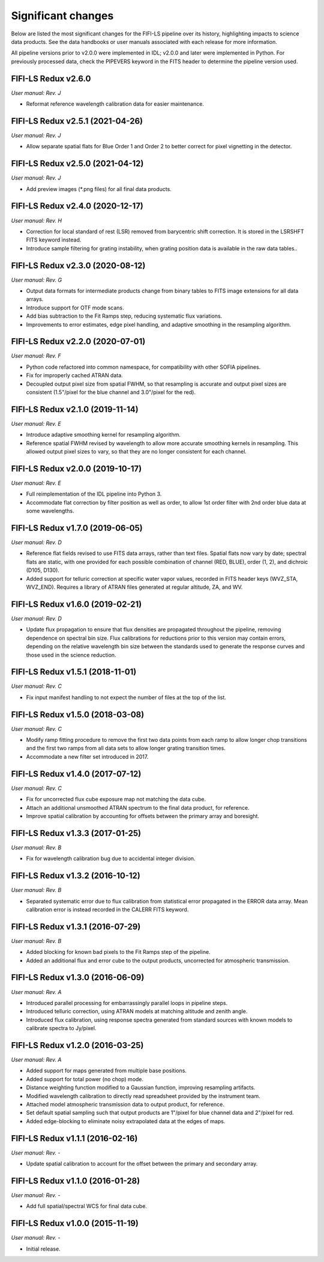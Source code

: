 
Significant changes
-------------------
Below are listed the most significant changes for the FIFI-LS pipeline
over its history, highlighting impacts to science data products.
See the data handbooks or user manuals associated with each release
for more information.

All pipeline versions prior to v2.0.0 were implemented in IDL;
v2.0.0 and later were implemented in Python. For previously processed
data, check the PIPEVERS keyword in the FITS header to determine the
pipeline version used.


FIFI-LS Redux v2.6.0
~~~~~~~~~~~~~~~~~~~~
*User manual: Rev. J*

- Reformat reference wavelength calibration data for easier maintenance.

FIFI-LS Redux v2.5.1 (2021-04-26)
~~~~~~~~~~~~~~~~~~~~~~~~~~~~~~~~~
*User manual: Rev. J*

- Allow separate spatial flats for Blue Order 1 and Order 2 to better
  correct for pixel vignetting in the detector.

FIFI-LS Redux v2.5.0 (2021-04-12)
~~~~~~~~~~~~~~~~~~~~~~~~~~~~~~~~~
*User manual: Rev. J*

- Add preview images (\*.png files) for all final data products.

FIFI-LS Redux v2.4.0 (2020-12-17)
~~~~~~~~~~~~~~~~~~~~~~~~~~~~~~~~~
*User manual: Rev. H*

- Correction for local standard of rest (LSR) removed from barycentric
  shift correction. It is stored in the LSRSHFT FITS keyword instead.
- Introduce sample filtering for grating instability, when grating
  position data is available in the raw data tables..

FIFI-LS Redux v2.3.0 (2020-08-12)
~~~~~~~~~~~~~~~~~~~~~~~~~~~~~~~~~
*User manual: Rev. G*

- Output data formats for intermediate products change from binary
  tables to FITS image extensions for all data arrays.
- Introduce support for OTF mode scans.
- Add bias subtraction to the Fit Ramps step, reducing systematic
  flux variations.
- Improvements to error estimates, edge pixel handling, and adaptive
  smoothing in the resampling algorithm.

FIFI-LS Redux v2.2.0 (2020-07-01)
~~~~~~~~~~~~~~~~~~~~~~~~~~~~~~~~~
*User manual: Rev. F*

- Python code refactored into common namespace, for compatibility
  with other SOFIA pipelines.
- Fix for improperly cached ATRAN data.
- Decoupled output pixel size from spatial FWHM, so that resampling
  is accurate and output pixel sizes are consistent (1.5"/pixel for the
  blue channel and 3.0"/pixel for the red).

FIFI-LS Redux v2.1.0 (2019-11-14)
~~~~~~~~~~~~~~~~~~~~~~~~~~~~~~~~~
*User manual: Rev. E*

- Introduce adaptive smoothing kernel for resampling algorithm.
- Reference spatial FWHM revised by wavelength to allow more accurate
  smoothing kernels in resampling.  This allowed output pixel
  sizes to vary, so that they are no longer consistent for each channel.

FIFI-LS Redux v2.0.0 (2019-10-17)
~~~~~~~~~~~~~~~~~~~~~~~~~~~~~~~~~
*User manual: Rev. E*

- Full reimplementation of the IDL pipeline into Python 3.
- Accommodate flat correction by filter position as well as order,
  to allow 1st order filter with 2nd order blue data at some
  wavelengths.

FIFI-LS Redux v1.7.0 (2019-06-05)
~~~~~~~~~~~~~~~~~~~~~~~~~~~~~~~~~
*User manual: Rev. D*

- Reference flat fields revised to use FITS data arrays, rather
  than text files.  Spatial flats now vary by date; spectral flats
  are static, with one provided for each possible combination of channel
  (RED, BLUE), order (1, 2), and dichroic (D105, D130).
- Added support for telluric correction at specific water vapor values,
  recorded in FITS header keys (WVZ_STA, WVZ_END). Requires a library
  of ATRAN files generated at regular altitude, ZA, and WV.

FIFI-LS Redux v1.6.0 (2019-02-21)
~~~~~~~~~~~~~~~~~~~~~~~~~~~~~~~~~
*User manual: Rev. D*

- Update flux propagation to ensure that flux densities are propagated
  throughout the pipeline, removing dependence on spectral bin size.
  Flux calibrations for reductions prior to this version may contain
  errors, depending on the relative wavelength bin size between the standards
  used to generate the response curves and those used in the science
  reduction.

FIFI-LS Redux v1.5.1 (2018-11-01)
~~~~~~~~~~~~~~~~~~~~~~~~~~~~~~~~~
*User manual: Rev. C*

- Fix input manifest handling to not expect the number of files at
  the top of the list.

FIFI-LS Redux v1.5.0 (2018-03-08)
~~~~~~~~~~~~~~~~~~~~~~~~~~~~~~~~~
*User manual: Rev. C*

- Modify ramp fitting procedure to remove the first two data points from
  each ramp to allow longer chop transitions and the first two ramps from
  all data sets to allow longer grating transition times.
- Accommodate a new filter set introduced in 2017.

FIFI-LS Redux v1.4.0 (2017-07-12)
~~~~~~~~~~~~~~~~~~~~~~~~~~~~~~~~~
*User manual: Rev. C*

- Fix for uncorrected flux cube exposure map not matching the data
  cube.
- Attach an additional unsmoothed ATRAN spectrum to the final data
  product, for reference.
- Improve spatial calibration by accounting for offsets between
  the primary array and boresight.

FIFI-LS Redux v1.3.3 (2017-01-25)
~~~~~~~~~~~~~~~~~~~~~~~~~~~~~~~~~
*User manual: Rev. B*

- Fix for wavelength calibration bug due to accidental integer division.

FIFI-LS Redux v1.3.2 (2016-10-12)
~~~~~~~~~~~~~~~~~~~~~~~~~~~~~~~~~
*User manual: Rev. B*

- Separated systematic error due to flux calibration from statistical
  error propagated in the ERROR data array.  Mean calibration error
  is instead recorded in the CALERR FITS keyword.

FIFI-LS Redux v1.3.1 (2016-07-29)
~~~~~~~~~~~~~~~~~~~~~~~~~~~~~~~~~
*User manual: Rev. B*

- Added blocking for known bad pixels to the Fit Ramps step of the
  pipeline.
- Added an additional flux and error cube to the output products,
  uncorrected for atmospheric transmission.

FIFI-LS Redux v1.3.0 (2016-06-09)
~~~~~~~~~~~~~~~~~~~~~~~~~~~~~~~~~
*User manual: Rev. A*

- Introduced parallel processing for embarrassingly parallel loops
  in pipeline steps.
- Introduced telluric correction, using ATRAN models at matching
  altitude and zenith angle.
- Introduced flux calibration, using response spectra generated from
  standard sources with known models to calibrate spectra to Jy/pixel.

FIFI-LS Redux v1.2.0 (2016-03-25)
~~~~~~~~~~~~~~~~~~~~~~~~~~~~~~~~~
*User manual: Rev. A*

- Added support for maps generated from multiple base positions.
- Added support for total power (no chop) mode.
- Distance weighting function modified to a Gaussian function,
  improving resampling artifacts.
- Modified wavelength calibration to directly read spreadsheet
  provided by the instrument team.
- Attached model atmospheric transmission data to output product,
  for reference.
- Set default spatial sampling such that output products are 1"/pixel
  for blue channel data and 2"/pixel for red.
- Added edge-blocking to eliminate noisy extrapolated data at the
  edges of maps.

FIFI-LS Redux v1.1.1 (2016-02-16)
~~~~~~~~~~~~~~~~~~~~~~~~~~~~~~~~~
*User manual: Rev. -*

- Update spatial calibration to account for the offset between
  the primary and secondary array.

FIFI-LS Redux v1.1.0 (2016-01-28)
~~~~~~~~~~~~~~~~~~~~~~~~~~~~~~~~~
*User manual: Rev. -*

- Add full spatial/spectral WCS for final data cube.

FIFI-LS Redux v1.0.0 (2015-11-19)
~~~~~~~~~~~~~~~~~~~~~~~~~~~~~~~~~
*User manual: Rev. -*

- Initial release.